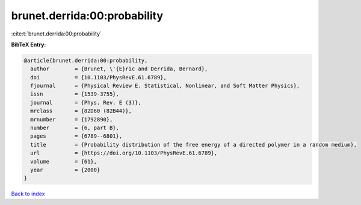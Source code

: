 brunet.derrida:00:probability
=============================

:cite:t:`brunet.derrida:00:probability`

**BibTeX Entry:**

.. code-block:: bibtex

   @article{brunet.derrida:00:probability,
     author        = {Brunet, \'{E}ric and Derrida, Bernard},
     doi           = {10.1103/PhysRevE.61.6789},
     fjournal      = {Physical Review E. Statistical, Nonlinear, and Soft Matter Physics},
     issn          = {1539-3755},
     journal       = {Phys. Rev. E (3)},
     mrclass       = {82D60 (82B44)},
     mrnumber      = {1792890},
     number        = {6, part B},
     pages         = {6789--6801},
     title         = {Probability distribution of the free energy of a directed polymer in a random medium},
     url           = {https://doi.org/10.1103/PhysRevE.61.6789},
     volume        = {61},
     year          = {2000}
   }

`Back to index <../By-Cite-Keys.html>`_
